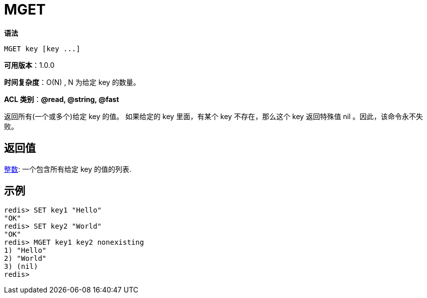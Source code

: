 = MGET

**语法**

[source,text]
----
MGET key [key ...]
----

**可用版本**：1.0.0

**时间复杂度**：O(N) , N 为给定 key 的数量。

**ACL 类别**：**@read, @string, @fast**

返回所有(一个或多个)给定 key 的值。 如果给定的 key 里面，有某个 key 不存在，那么这个 key 返回特殊值 nil 。因此，该命令永不失败。

== 返回值

https://redis.io/docs/reference/protocol-spec/#resp-arrays[整数]: 一个包含所有给定 key 的值的列表.

== 示例

[source,text]
----
redis> SET key1 "Hello"
"OK"
redis> SET key2 "World"
"OK"
redis> MGET key1 key2 nonexisting
1) "Hello"
2) "World"
3) (nil)
redis>
----
